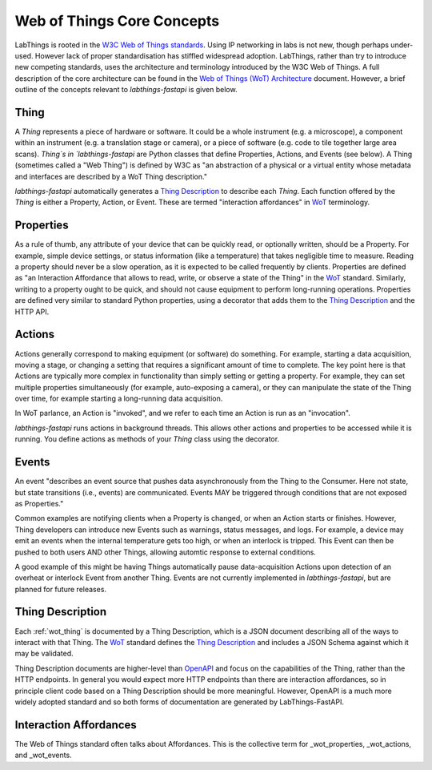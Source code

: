 .. _wot_cc:

Web of Things Core Concepts
===========================

LabThings is rooted in the `W3C Web of Things standards <WoT>`_. Using IP networking in labs is not new, though perhaps under-used. However lack of proper standardisation has stiffled widespread adoption. LabThings, rather than try to introduce new competing standards, uses the architecture and terminology introduced by the W3C Web of Things. A full description of the core architecture can be found in the `Web of Things (WoT) Architecture <https://www.w3.org/TR/wot-architecture/#sec-wot-architecture>`_ document. However, a brief outline of the concepts relevant to `labthings-fastapi` is given below.

.. _wot_thing:

Thing
---------

A `Thing` represents a piece of hardware or software. It could be a whole instrument (e.g. a microscope), a component within an instrument (e.g. a translation stage or camera), or a piece of software (e.g. code to tile together large area scans). `Thing`s in `labthings-fastapi` are Python classes that define Properties, Actions, and Events (see below). A Thing (sometimes called a "Web Thing") is defined by W3C as "an abstraction of a physical or a virtual entity whose metadata and interfaces are described by a WoT Thing description."

`labthings-fastapi` automatically generates a `Thing Description`_ to describe each `Thing`. Each function offered by the `Thing` is either a Property, Action, or Event. These are termed "interaction affordances" in WoT_ terminology.

.. _wot_properties:

Properties
----------

As a rule of thumb, any attribute of your device that can be quickly read, or optionally written, should be a Property. For example, simple device settings, or status information (like a temperature) that takes negligible time to measure. Reading a property should never be a slow operation, as it is expected to be called frequently by clients. Properties are defined as "an Interaction Affordance that allows to read, write, or observe a state of the Thing" in the WoT_ standard. Similarly, writing to a property ought to be quick, and should not cause equipment to perform long-running operations. Properties are defined very similar to standard Python properties, using a decorator that adds them to the `Thing Description`_ and the HTTP API.

.. _wot_actions:

Actions
-------

Actions generally correspond to making equipment (or software) do something. For example, starting a data acquisition, moving a stage, or changing a setting that requires a significant amount of time to complete. The key point here is that Actions are typically more complex in functionality than simply setting or getting a property. For example, they can set multiple properties simultaneously (for example, auto-exposing a camera), or they can manipulate the state of the Thing over time, for example starting a long-running data acquisition.

In WoT parlance, an Action is "invoked", and we refer to each time an Action is run as an "invocation".

`labthings-fastapi` runs actions in background threads. This allows other actions and properties to be accessed while it is running. You define actions as methods of your `Thing` class using the decorator.

.. _wot_events:

Events
------

An event "describes an event source that pushes data asynchronously from the Thing to the Consumer. Here not state, but state transitions (i.e., events) are communicated. Events MAY be triggered through conditions that are not exposed as Properties."

Common examples are notifying clients when a Property is changed, or when an Action starts or finishes. However, Thing developers can introduce new Events such as warnings, status messages, and logs. For example, a device may emit an events when the internal temperature gets too high, or when an interlock is tripped. This Event can then be pushed to both users AND other Things, allowing automtic response to external conditions.

A good example of this might be having Things automatically pause data-acquisition Actions upon detection of an overheat or interlock Event from another Thing. Events are not currently implemented in `labthings-fastapi`, but are planned for future releases.

.. _wot_td:

Thing Description
-----------------

Each :ref:`wot_thing` is documented by a Thing Description, which is a JSON document describing all of the ways to interact with that Thing. The WoT_ standard defines the `Thing Description`_ and includes a JSON Schema against which it may be validated.

Thing Description documents are higher-level than OpenAPI_ and focus on the capabilities of the Thing, rather than the HTTP endpoints. In general you would expect more HTTP endpoints than there are interaction affordances, so in principle client code based on a Thing Description should be more meaningful. However, OpenAPI is a much more widely adopted standard and so both forms of documentation are generated by LabThings-FastAPI.

.. _WoT: https://www.w3.org/WoT/
.. _Thing Description: https://www.w3.org/TR/wot-thing-description/
.. _OpenAPI: https://www.openapis.org/

.. _wot_affordances:

Interaction Affordances
-----------------------

The Web of Things standard often talks about Affordances. This is the collective term for _wot_properties, _wot_actions, and _wot_events.
